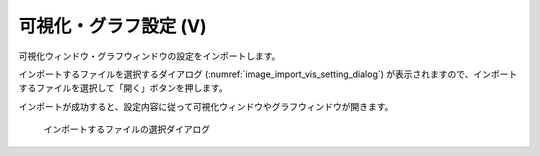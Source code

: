 .. _sec_file_import_vis_setting:

可視化・グラフ設定 (V)
===================================

可視化ウィンドウ・グラフウィンドウの設定をインポートします。

インポートするファイルを選択するダイアログ
(:numref:`image_import_vis_setting_dialog`)
が表示されますので、インポートするファイルを選択して「開く」ボタンを押します。

インポートが成功すると、設定内容に従って可視化ウィンドウやグラフウィンドウが開きます。

.. _image_import_vis_setting_dialog:

.. figure:: images/import_vis_setting_dialog.png

   インポートするファイルの選択ダイアログ

